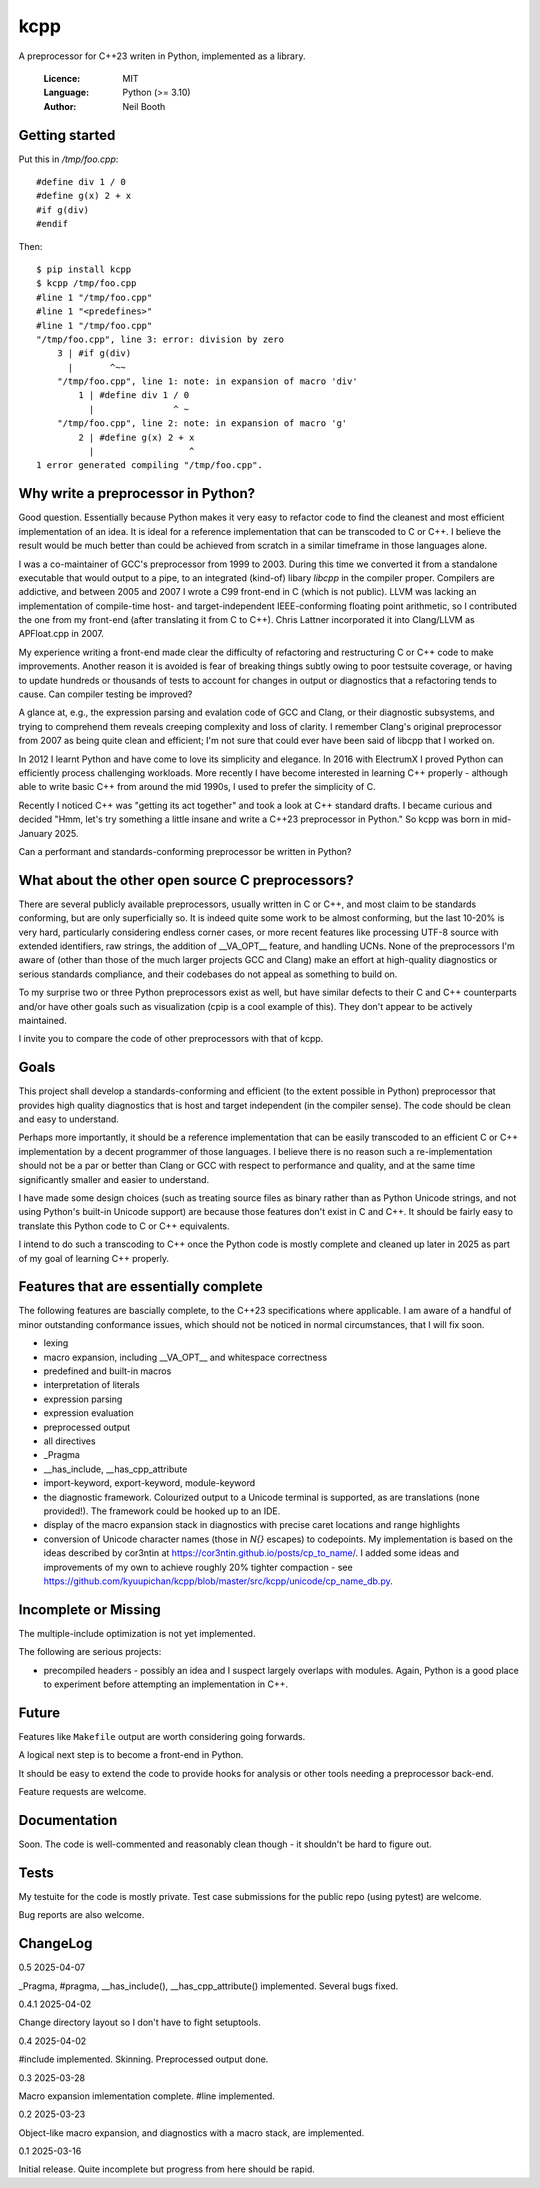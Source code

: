 ====
kcpp
====

A preprocessor for C++23 writen in Python, implemented as a library.

  :Licence: MIT
  :Language: Python (>= 3.10)
  :Author: Neil Booth


Getting started
===============

Put this in `/tmp/foo.cpp`::

  #define div 1 / 0
  #define g(x) 2 + x
  #if g(div)
  #endif

Then::

  $ pip install kcpp
  $ kcpp /tmp/foo.cpp
  #line 1 "/tmp/foo.cpp"
  #line 1 "<predefines>"
  #line 1 "/tmp/foo.cpp"
  "/tmp/foo.cpp", line 3: error: division by zero
      3 | #if g(div)
        |       ^~~
      "/tmp/foo.cpp", line 1: note: in expansion of macro 'div'
          1 | #define div 1 / 0
            |               ^ ~
      "/tmp/foo.cpp", line 2: note: in expansion of macro 'g'
          2 | #define g(x) 2 + x
            |                  ^
  1 error generated compiling "/tmp/foo.cpp".


Why write a preprocessor in Python?
===================================

Good question.  Essentially because Python makes it very easy to refactor code to find the
cleanest and most efficient implementation of an idea.  It is ideal for a reference
implementation that can be transcoded to C or C++.  I believe the result would be much
better than could be achieved from scratch in a similar timeframe in those languages alone.

I was a co-maintainer of GCC's preprocessor from 1999 to 2003.  During this time we
converted it from a standalone executable that would output to a pipe, to an integrated
(kind-of) libary `libcpp` in the compiler proper.  Compilers are addictive, and between
2005 and 2007 I wrote a C99 front-end in C (which is not public).  LLVM was lacking an
implementation of compile-time host- and target-independent IEEE-conforming floating point
arithmetic, so I contributed the one from my front-end (after translating it from C to
C++).  Chris Lattner incorporated it into Clang/LLVM as APFloat.cpp in 2007.

My experience writing a front-end made clear the difficulty of refactoring and
restructuring C or C++ code to make improvements.  Another reason it is avoided is fear of
breaking things subtly owing to poor testsuite coverage, or having to update hundreds or
thousands of tests to account for changes in output or diagnostics that a refactoring
tends to cause.  Can compiler testing be improved?

A glance at, e.g., the expression parsing and evalation code of GCC and Clang, or their
diagnostic subsystems, and trying to comprehend them reveals creeping complexity and loss
of clarity.  I remember Clang's original preprocessor from 2007 as being quite clean and
efficient; I'm not sure that could ever have been said of libcpp that I worked on.

In 2012 I learnt Python and have come to love its simplicity and elegance.  In 2016 with
ElectrumX I proved Python can efficiently process challenging workloads.  More recently I
have become interested in learning C++ properly - although able to write basic C++ from
around the mid 1990s, I used to prefer the simplicity of C.

Recently I noticed C++ was "getting its act together" and took a look at C++ standard
drafts.  I became curious and decided "Hmm, let's try something a little insane and write
a C++23 preprocessor in Python."  So kcpp was born in mid-January 2025.

Can a performant and standards-conforming preprocessor be written in Python?


What about the other open source C preprocessors?
=================================================

There are several publicly available preprocessors, usually written in C or C++, and most
claim to be standards conforming, but are only superficially so.  It is indeed quite some
work to be almost conforming, but the last 10-20% is very hard, particularly considering
endless corner cases, or more recent features like processing UTF-8 source with extended
identifiers, raw strings, the addition of __VA_OPT__ feature, and handling UCNs.  None of
the preprocessors I'm aware of (other than those of the much larger projects GCC and
Clang) make an effort at high-quality diagnostics or serious standards compliance, and
their codebases do not appeal as something to build on.

To my surprise two or three Python preprocessors exist as well, but have similar defects
to their C and C++ counterparts and/or have other goals such as visualization (cpip is a
cool example of this).  They don't appear to be actively maintained.

I invite you to compare the code of other preprocessors with that of kcpp.


Goals
=====

This project shall develop a standards-conforming and efficient (to the extent possible in
Python) preprocessor that provides high quality diagnostics that is host and target
independent (in the compiler sense).  The code should be clean and easy to understand.

Perhaps more importantly, it should be a reference implementation that can be easily
transcoded to an efficient C or C++ implementation by a decent programmer of those
languages.  I believe there is no reason such a re-implementation should not be a par or
better than Clang or GCC with respect to performance and quality, and at the same time
significantly smaller and easier to understand.

I have made some design choices (such as treating source files as binary rather than as
Python Unicode strings, and not using Python's built-in Unicode support) are because those
features don't exist in C and C++.  It should be fairly easy to translate this Python code
to C or C++ equivalents.

I intend to do such a transcoding to C++ once the Python code is mostly complete and
cleaned up later in 2025 as part of my goal of learning C++ properly.


Features that are essentially complete
======================================

The following features are bascially complete, to the C++23 specifications where
applicable.  I am aware of a handful of minor outstanding conformance issues, which should
not be noticed in normal circumstances, that I will fix soon.

- lexing
- macro expansion, including __VA_OPT__ and whitespace correctness
- predefined and built-in macros
- interpretation of literals
- expression parsing
- expression evaluation
- preprocessed output
- all directives
- _Pragma
- __has_include, __has_cpp_attribute
- import-keyword, export-keyword, module-keyword
- the diagnostic framework.  Colourized output to a Unicode terminal is supported,
  as are translations (none provided!).  The framework could be hooked up to an IDE.
- display of the macro expansion stack in diagnostics with precise caret locations and
  range highlights
- conversion of Unicode character names (those in `\N{}` escapes) to codepoints.  My
  implementation is based on the ideas described by cor3ntin at
  https://cor3ntin.github.io/posts/cp_to_name/.  I added some ideas and improvements of my
  own to achieve roughly 20% tighter compaction - see
  https://github.com/kyuupichan/kcpp/blob/master/src/kcpp/unicode/cp_name_db.py.


Incomplete or Missing
=====================

The multiple-include optimization is not yet implemented.

The following are serious projects:

- precompiled headers - possibly an idea and I suspect largely overlaps with modules.
  Again, Python is a good place to experiment before attempting an implementation in C++.


Future
======

Features like ``Makefile`` output are worth considering going forwards.

A logical next step is to become a front-end in Python.

It should be easy to extend the code to provide hooks for analysis or other tools needing
a preprocessor back-end.

Feature requests are welcome.


Documentation
=============

Soon.  The code is well-commented and reasonably clean though - it shouldn't be hard to
figure out.


Tests
=====

My testuite for the code is mostly private.  Test case submissions for the public repo
(using pytest) are welcome.

Bug reports are also welcome.


ChangeLog
=========

0.5 2025-04-07

_Pragma, #pragma, __has_include(), __has_cpp_attribute() implemented.  Several bugs fixed.

0.4.1 2025-04-02

Change directory layout so I don't have to fight setuptools.

0.4 2025-04-02

#include implemented.  Skinning.  Preprocessed output done.

0.3  2025-03-28

Macro expansion imlementation complete.  #line implemented.

0.2  2025-03-23

Object-like macro expansion, and diagnostics with a macro stack, are implemented.

0.1  2025-03-16

Initial release.  Quite incomplete but progress from here should be rapid.
